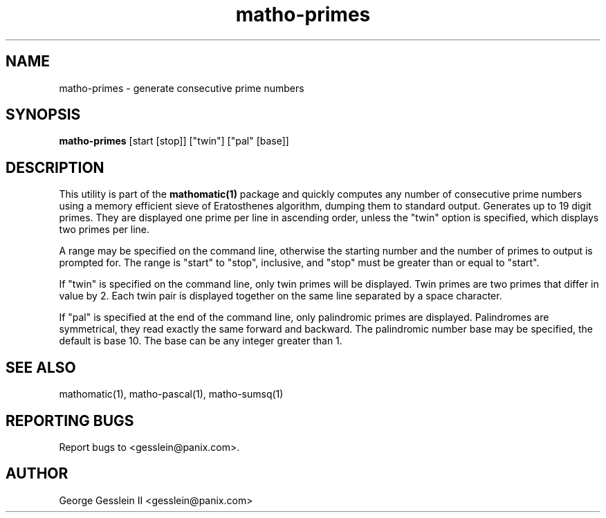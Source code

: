 .TH matho-primes 1

.SH NAME
matho-primes \- generate consecutive prime numbers

.SH SYNOPSIS
.B matho-primes
[start [stop]] ["twin"] ["pal" [base]]

.SH DESCRIPTION
This utility is part of the
.B mathomatic(1)
package and quickly computes any number of consecutive prime numbers using a memory efficient
sieve of Eratosthenes algorithm, dumping them to standard output.
Generates up to 19 digit primes.
They are displayed one prime per line in ascending order,
unless the "twin" option is specified,
which displays two primes per line.

A range may be
specified on the command line, otherwise the starting number and
the number of primes to output is prompted for.
The range is "start" to "stop", inclusive, and "stop" must
be greater than or equal to "start".

If "twin" is specified on the command line, only twin primes will be displayed.
Twin primes are two primes that differ in value by 2.
Each twin pair is displayed together on the same line separated by a space character.

If "pal" is specified at the end of the command line, only palindromic primes are displayed.
Palindromes are symmetrical, they read exactly the same forward and backward.
The palindromic number base may be specified, the default is base 10.
The base can be any integer greater than 1.

.SH SEE ALSO
mathomatic(1), matho-pascal(1), matho-sumsq(1)

.SH REPORTING BUGS
Report bugs to <gesslein@panix.com>.

.SH AUTHOR
George Gesslein II <gesslein@panix.com>
